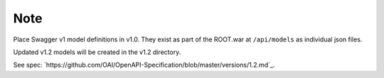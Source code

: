 Note
====

Place Swagger v1 model definitions in v1.0.
They exist as part of the ROOT.war at ``/api/models`` as individual json files.

Updated v1.2 models will be created in the v1.2 directory.

See spec: `https://github.com/OAI/OpenAPI-Specification/blob/master/versions/1.2.md`_.




